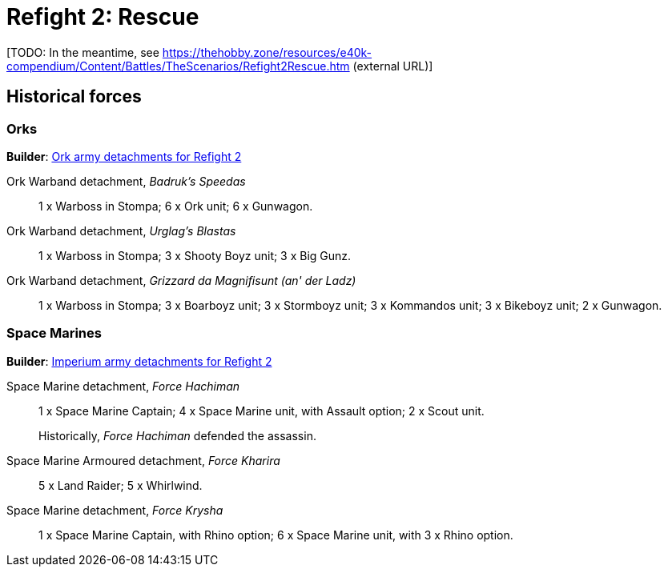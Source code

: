 = Refight 2: Rescue

{blank}[TODO: In the meantime, see link:https://thehobby.zone/resources/e40k-compendium/Content/Battles/TheScenarios/Refight2Rescue.htm[^] (external URL)]

## Historical forces

### Orks

*Builder*: link:https://builder.epicremastered.com/print.lc?listname=Ork+army+detachments+for+Refight+4&listurl=https%3A%2F%2Fbuilder.epicremastered.com%2Fchooser.html%3Flist%3DRemastered_Ork_Warband%26force%3DGazbold%60s+Speed+Boyz%7E501%7E502%7E109x1%7E516%7E116x3%7E511%7E111x1%7E511%7E111x1%7E511%7E111x1%7E511%7E111x1%7E511%7E111x1%7E511%7E111x1%7E513%7E113x4%7E522%7E122x3%7E506%7E528%7E128x3%7E528%7E128x3%7E528%7E128x1%0D%0Ahttps%3A%2F%2Fbuilder.epicremastered.com%2Fchooser.html%3Flist%3DRemastered_Ork_Warband%26force%3DWaaa-Dreg%2560s%2520Stompas%7E501%7E503%7E520%7E512%7E112x1%7E512%7E112x1%7E512%7E112x1%7E524%7E524%7E517%7E117x4%7E510%7E110x4%7E510%7E110x4%7E510%7E110x4%7E506%0D%0A[Ork army detachments for Refight 2^]

Ork Warband detachment, _Badruk's Speedas_::
1 x Warboss in Stompa; 6 x Ork unit; 6 x Gunwagon.

Ork Warband detachment, _Urglag's Blastas_::
1 x Warboss in Stompa; 3 x Shooty Boyz unit; 3 x Big Gunz.

Ork Warband detachment, _Grizzard da Magnifisunt (an' der Ladz)_::
1 x Warboss in Stompa; 3 x Boarboyz unit; 3 x Stormboyz unit; 3 x Kommandos unit; 3 x Bikeboyz unit; 2 x Gunwagon.

### Space Marines

*Builder*: link:https://builder.epicremastered.com/print.lc?listname=Imperium+army+detachments+for+Refight+2&listurl=https%3A%2F%2Fbuilder.epicremastered.com%2Fchooser.html%3Flist%3DRemastered_SM_Detachment%26force%3DForce+Hachiman%7E501%7E502%7E130x1%7E511%7E115x1%7E511%7E115x1%7E513%7E513%0D%0Ahttps%3A%2F%2Fbuilder.epicremastered.com%2Fchooser.html%3Flist%3DRemastered_SM_Armoured%26force%3DForce+Kharira%7E501%7E512%7E112x3%7E512%7E112x2%7E514%7E114x3%7E514%7E114x2%0D%0Ahttps%3A%2F%2Fbuilder.epicremastered.com%2Fchooser.html%3Flist%3DRemastered_SM_Detachment%26force%3DForce%2520Krysha%7E501%7E502%7E130x1%7E100x1%7E511%7E114x1%7E100x1%7E511%7E114x1%7E100x1%7E511%7E114x1%7E100x1%0D%0A&submitbuttonname=Submit[Imperium army detachments for Refight 2^]

Space Marine detachment, _Force Hachiman_::
1 x Space Marine Captain; 4 x Space Marine unit, with Assault option; 2 x Scout unit.
+
****
Historically, _Force Hachiman_ defended the assassin.
****

Space Marine Armoured detachment, _Force Kharira_::
5 x Land Raider; 5 x Whirlwind.

Space Marine detachment, _Force Krysha_::
1 x Space Marine Captain, with Rhino option; 6 x Space Marine unit, with 3 x Rhino option.